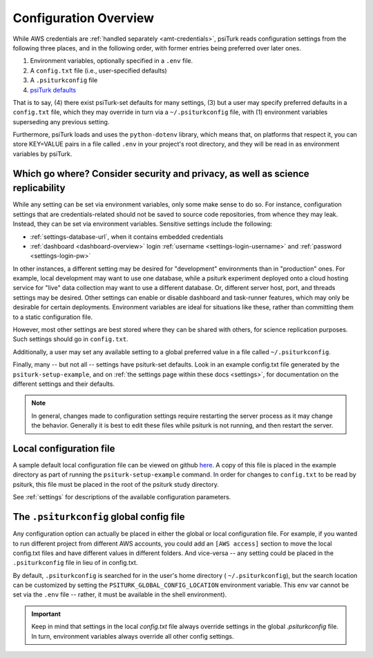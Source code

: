 .. _configuration-overview:

Configuration Overview
======================

While AWS credentials are :ref:`handled separately <amt-credentials>`, psiTurk
reads configuration settings from the following three places, and in the
following order, with former entries being preferred over later ones.

#. Environment variables, optionally specified in a ``.env`` file.
#. A ``config.txt`` file (i.e., user-specified defaults)
#. A ``.psiturkconfig`` file
#. `psiTurk defaults <https://github.com/NYUCCL/psiTurk/blob/master/psiturk/default_configs/local_config_defaults.txt>`__

That is to say, (4) there exist psiTurk-set defaults for many settings, (3) but a user
may specify preferred defaults in a ``config.txt`` file, which they may override
in turn via a ``~/.psiturkconfig`` file, with (1) environment variables superseding
any previous setting.

Furthermore, psiTurk loads and uses the ``python-dotenv`` library, which means that, on
platforms that respect it, you can store KEY=VALUE pairs in a file called ``.env``
in your project's root directory, and they will be read in as environment variables
by psiTurk.


Which go where? Consider security and privacy, as well as science replicability
-------------------------------------------------------------------------------

While any setting can be set via environment variables, only some make sense to
do so. For instance, configuration settings that are credentials-related should
not be saved to source code repositories, from whence they may leak. Instead,
they can be set via environment variables. Sensitive settings include the following:

* :ref:`settings-database-url`, when it contains embedded credentials
* :ref:`dashboard <dashboard-overview>` login :ref:`username <settings-login-username>` and :ref:`password <settings-login-pw>`

In other instances, a different setting may be desired for "development" environments
than in "production" ones. For example, local development may want to use one
database, while a psiturk experiment deployed onto a cloud hosting service for
"live" data collection may want to use a different database. Or, different server
host, port, and threads settings may be desired. Other settings can enable or disable
dashboard and task-runner features, which may only be desirable for certain deployments.
Environment variables are ideal for situations like these, rather than committing
them to a static configuration file.

However, most other settings are best stored where they can be shared with others,
for science replication purposes. Such settings should go in ``config.txt``.

Additionally, a user may set any available setting to a global preferred
value in a file called ``~/.psiturkconfig``.

Finally, many -- but not all -- settings have psiturk-set defaults. Look in an
example config.txt file generated by the ``psiturk-setup-example``, and on
:ref:`the settings page within these docs <settings>`, for documentation
on the different settings and their defaults.

.. note::

   In general, changes made to configuration settings
   require restarting the server process as it may change
   the behavior. Generally it is best to edit these files while
   psiturk is not running, and then restart the server.


Local configuration file
------------------------

A sample default local configuration file can be viewed on github
`here <https://github.com/NYUCCL/psiTurk/tree/master/psiturk/example/config.txt.sample>`__.
A copy of this file is placed in the example directory as part of running the
``psiturk-setup-example`` command. In order for changes to ``config.txt`` to be
read by psiturk, this file must be placed in the root of the psiturk study directory.

See :ref:`settings` for descriptions of the available configuration parameters.


The ``.psiturkconfig`` global config file
-----------------------------------------

Any configuration option can actually be placed in either the global or local
configuration file. For example, if you wanted to run different project from
different AWS accounts, you could add an ``[AWS access]`` section to move the
local config.txt files and have different values in different folders. And
vice-versa -- any setting could be placed in the ``.psiturkconfig`` file in lieu
of in config.txt.

By default, ``.psiturkconfig`` is searched for in the user's home directory
( ``~/.psiturkconfig``), but the search location can be customized by setting
the ``PSITURK_GLOBAL_CONFIG_LOCATION`` environment variable. This env var
cannot be set via the ``.env`` file -- rather, it must be available in the shell
environment).

.. important::

    Keep in mind that settings in the local `config.txt` file always override
    settings in the global `.psiturkconfig` file. In turn, environment variables
    always override all other config settings.

